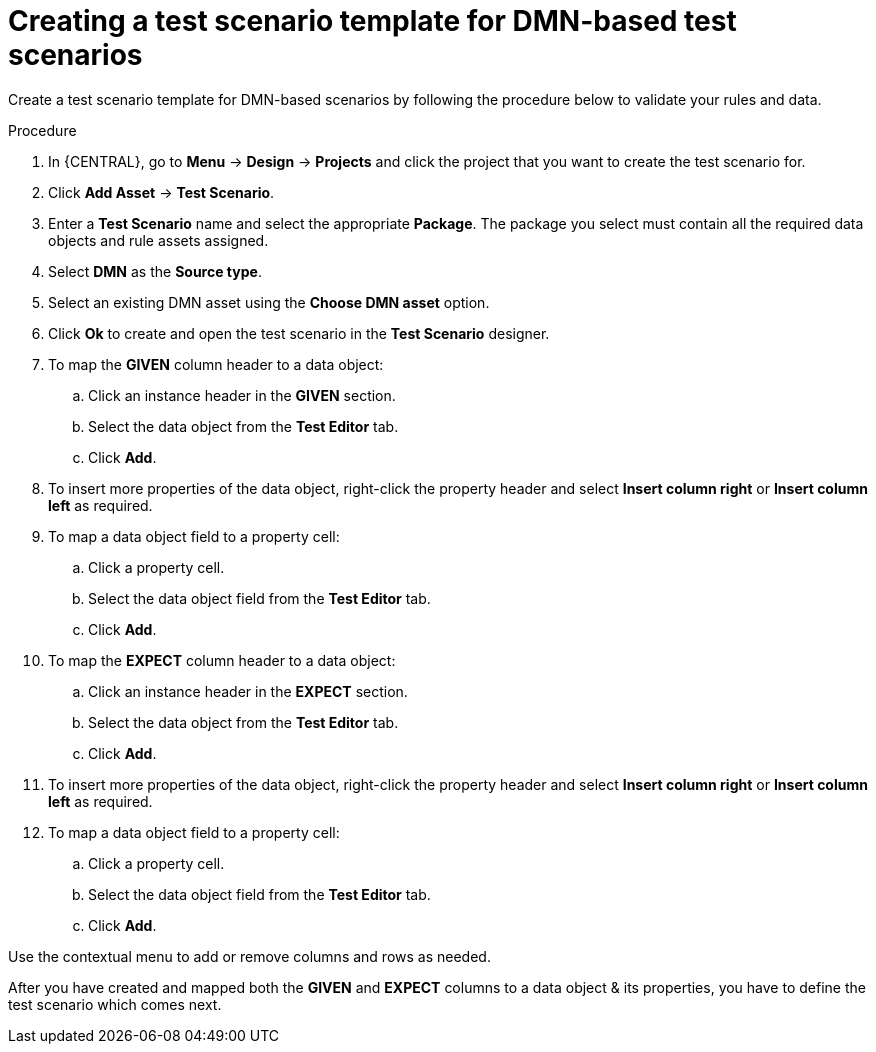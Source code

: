 [id='test-designer-create-test-template-dmn-based-proc']
= Creating a test scenario template for DMN-based test scenarios

Create a test scenario template for DMN-based scenarios by following the procedure below to validate your rules and data.

.Procedure
. In {CENTRAL}, go to *Menu* -> *Design* -> *Projects* and click the project that you want to create the test scenario for.
. Click *Add Asset* -> *Test Scenario*.
. Enter a *Test Scenario* name and select the appropriate *Package*. The package you select must contain all the required data objects and rule assets assigned.
. Select *DMN* as the *Source type*.
. Select an existing DMN asset using the *Choose DMN asset* option.
. Click *Ok* to create and open the test scenario in the *Test Scenario* designer.
. To map the *GIVEN* column header to a data object:
.. Click an instance header in the *GIVEN* section.
.. Select the data object from the *Test Editor* tab.
.. Click *Add*.
. To insert more properties of the data object, right-click the property header and select *Insert column right* or *Insert column left* as required.
. To map a data object field to a property cell:
.. Click a property cell.
.. Select the data object field from the *Test Editor* tab.
.. Click *Add*.
. To map the *EXPECT* column header to a data object:
.. Click an instance header in the *EXPECT* section.
.. Select the data object from the *Test Editor* tab.
.. Click *Add*.
. To insert more properties of the data object, right-click the property header and select *Insert column right* or *Insert column left* as required.
. To map a data object field to a property cell:
.. Click a property cell.
.. Select the data object field from the *Test Editor* tab.
.. Click *Add*.

Use the contextual menu to add or remove columns and rows as needed.

After you have created and mapped both the *GIVEN* and *EXPECT* columns to a data object & its properties, you have to define the test scenario which comes next.
